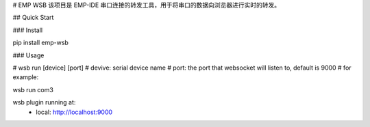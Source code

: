 # EMP WSB
该项目是 EMP-IDE 串口连接的转发工具，用于将串口的数据向浏览器进行实时的转发。


## Quick Start

### Install

pip install emp-wsb


### Usage

# wsb run [device] [port]
# devive: serial device name
# port: the port that websocket will listen to, default is 9000
# for example:

wsb run com3

wsb plugin running at:
    - local: http://localhost:9000


